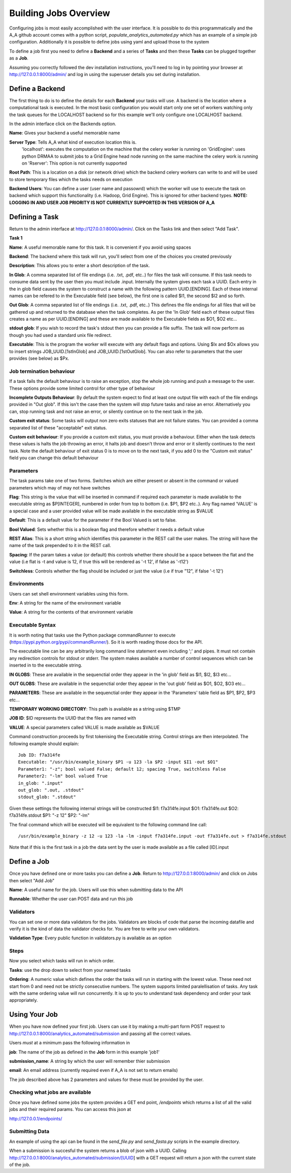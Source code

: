 .. _the_Job_UI:

Building Jobs Overview
======================

Configuring jobs is most easily accomplished with the user interface. It is
possible to do this programmatically and the A_A github account comes with a
python script, `populate_analytics_automated.py` which has an example of a simple
job configuration. Additionally it is possible to define jobs using yaml and
upload those to the system

To define a job first you need to define a **Backend** and a series of
**Tasks** and then these **Tasks** can be plugged together as a **Job**.

Assuming you correctly followed the dev installation instructions, you'll need
to log in by pointing your browser at http://127.0.0.1:8000/admin/ and log in
using the superuser details you set during installation.

Define a Backend
----------------

The first thing to do is to define the details for each **Backend** your
tasks will use. A backend is the location where a computational task is
executed. In the most basic configuration you would start only one set of workers
watching only the task queues for the LOCALHOST backend so for this example
we'll only configure one LOCALHOST backend.

In the admin interface click on the Backends option.

.. image:: backend_config.png

**Name**: Gives your backend a useful memorable name

**Server Type**: Tells A_A what kind of execution location this is.
  'localhost': executes the computation on the machine that the celery worker is
  running on
  'GridEngine': uses python DRMAA to submit jobs to a Grid Engine head node running on the same machine the celery work is running on
  'Rserver': This option is not currently supported

**Root Path**: This is a location on a disk (or network drive) which the backend
celery workers can write to and will be used to store temporary files which the
tasks needs on execution

**Backend Users**: You can define a user (user name and passowrd) which the worker
will use to execute the task on backend which support this functionality
(i.e. Hadoop, Grid Engine). This is ignored for other backend types.
**NOTE: LOGGING IN AND USER JOB PRIORITY IS NOT CURRENTLY SUPPORTED IN
THIS VERSION OF A_A**

Defining a Task
---------------

Return to the admin interface at http://127.0.0.1:8000/admin/.
Click on the Tasks link and then select "Add Task".

**Task 1**

.. image:: task1.png

**Name**: A useful memorable name for this task. It is convenient if you avoid
using spaces

**Backend**: The backend where this task will run, you'll select from one of
the choices you created previously

**Description**: This allows you to enter a short description of the task.

**In Glob**: A comma separated list of file endings (i.e. .txt, .pdf, etc..)
for files the task will consume. If this task needs to consume data sent
by the user then you must include .input. Internally the system gives each task
a UUID. Each entry in the in glob field causes the system to construct a name
with the following pattern UUID.[ENDING]. Each of these internal names
can be refered to in the Executable field (see below), the first one is called
$I1, the second $I2 and so forth.

**Out Glob**: A comma separated list of file endings (i.e. .txt, .pdf, etc..)
This defines the file endings for all files that will be gathered up and
returned to the database when the task completes. As per the 'In Glob' field
each of these output files creates a name as per UUID.[ENDING] and
these are made available to the Executable fields as $O1, $O2 etc...

**stdout glob**: If you wish to record the task's stdout then you can provide a
file suffix. The task will now perform as though you had used a standard unix
file redirect.

**Executable**: This is the program the worker will execute with any default
flags and options. Using $Ix and $Ox allows you to insert
strings JOB_UUID.[1stInGlob] and JOB_UUID.[1stOutGlob]. You can also refer to
parameters that the user provides (see below) as $Px.

Job termination behaviour
^^^^^^^^^^^^^^^^^^^^^^^^^

If a task fails the default behaviour is to raise an exception, stop the
whole job running and push a message to the user. These options provide
some limited control for other type of behaviour

**Incomplete Outputs Behaviour**: By default the system expect to find at least
one output file with each of the file endings provided in "Out glob". If this
isn't the case then the system will stop future tasks and raise an error.
Alternatively you can, stop running task and not raise an error, or silently
continue on to the next task in the job.

**Custom exit status**: Some tasks will output non zero exits statuses that
are not failure states. You can provided a comma separated list of these
"acceptable" exit status.

**Custom exit behaviour**: If you provide a custom exit status, you must provide
a behaviour. Either when the task detects these values is halts the job throwing an
error, it halts job and doesn't throw and error or it silently continues to the
next task. Note the default behaviour of exit status 0 is to move on to the next
task, if you add 0 to the "Custom exit status" field you can change this default
behaviour

Parameters
^^^^^^^^^^

The task params take one of two forms. Switches which are either present or
absent in the command or valued parameters which may of may not have switches

**Flag**: This string is the value that will be inserted in command if required
each parameter is made available to the executable string as $P[INTEGER],
numbered in order from top to bottom (i.e. $P1, $P2 etc..). Any flag named
'VALUE' is a special case and  a user provided value will be made available in
the executable string as $VALUE

**Default**: This is a default value for the parameter if the Bool Valued is
set to false.

**Bool Valued**: Sets whether this is a boolean flag and therefore whether it
needs a default value

**REST Alias**: This is a short string which identifies this parameter in the
REST call the user makes. The string will have the name of the task prepended to
it in the REST call.

**Spacing**: If the param takes a value (or default) this controls whether
there should be a space between the flat and the value (i.e flat is -t and
value is 12, if true this will be rendered as '-t 12', if false as '-t12')

**Switchless**: Controls whether the flag should be included or just the value
(i.e if true "12", if false '-t 12')

Environments
^^^^^^^^^^^^

Users can set shell environment variables using this form.

**Env**: A string for the name of the environment variable

**Value**: A string for the contents of that environment variable

Executable Syntax
^^^^^^^^^^^^^^^^^
It is worth noting that tasks use the Python package commandRunner to execute
(https://pypi.python.org/pypi/commandRunner/). So it is worth reading those
docs for the API.

The executable line can be any arbitrarily long command line statement even
including ';' and pipes. It must not contain any redirection controls for stdout or
stderr. The system makes available a number of control sequences which can be
inserted in to the executable string.

**IN GLOBS**: These are available in the sequenctial order they appear in
the 'in glob' field as $I1, $I2, $I3 etc...

**OUT GLOBS**: These are available in the sequenctial order they appear in
the 'out glob' field as $O1, $O2, $O3 etc...

**PARAMETERS**: These are available in the sequenctial order they appear in
the 'Parameters' table field as $P1, $P2, $P3 etc...

**TEMPORARY WORKING DIRECTORY**: This path is available as a string using $TMP

**JOB ID**: $ID represents the UUID that the files are named with

**VALUE**: A special parameters called VALUE is made available as $VALUE

Command construction proceeds by first tokenising the Executable string.
Control strings are then interpolated. The following example should explain::

    Job ID: f7a314fe
    Executable: "/usr/bin/example_binary $P1 -u 123 -la $P2 -input $I1 -out $O1"
    Parameter1: "-z"; bool valued False; default 12; spacing True, switchless False
    Parameter2: "-lm" bool valued True
    in_glob: ".input"
    out_glob: ".out, .stdout"
    stdout_glob: ".stdout"

Given these settings the following internal strings will be constructed
$I1: f7a314fe.input
$O1: f7a314fe.out
$O2: f7a314fe.stdout
$P1: "-z 12"
$P2: "-lm"

The final command which will be executed will be equivalent to the following
command line call::

    /usr/bin/example_binary -z 12 -u 123 -la -lm -input f7a314fe.input -out f7a314fe.out > f7a314fe.stdout

Note that if this is the first task in a job the data sent by the user is
made available as a file called [ID].input

Define a Job
------------

Once you have defined one or more tasks you can define a **Job**. Return to
http://127.0.0.1:8000/admin/ and click on Jobs then select "Add Job"

.. image:: job.png

**Name**: A useful name for the job. Users will use this when submitting data
to the API

**Runnable**: Whether the user can POST data and run this job

Validators
^^^^^^^^^^

You can set one or more data validators for the jobs. Validators are blocks
of code that parse the incoming datafile and verify it is the kind of
data the validator checks for. You are free to write your own
validators.

**Validation Type**: Every public function in validators.py is available as an option

Steps
^^^^^

Now you select which tasks will run in which order.

**Tasks**: use the drop down to select from your named tasks

**Ordering**: A numeric value which defines the order the tasks will run in
starting with the lowest value. These need not start from 0 and need not be
strictly consecutive numbers. The system supports limited paralellisation of
tasks. Any task with the same ordering value will run concurrently. It is
up to you to understand task dependency and order your task appropriately.

Using Your Job
--------------

When you have now defined your first job. Users can use it by making a multi-part form
POST request to http://127.0.0.1:8000/analytics_automated/submission and
passing all the correct values.

Users *must* at a minimum pass the following information in

**job**: The name of the job as defined in the **Job** form in this example 'job1'

**submission_name**: A string by which the user will remember thier submission

**email**: An email address (currently required even if A_A is not set to return emails)

The job described above has 2 parameters and values for these must be provided
by the user.

Checking what jobs are available
^^^^^^^^^^^^^^^^^^^^^^^^^^^^^^^^

Once you have defined some jobs the system provides a GET end point, `/endpoints`
which returns a list of all the valid jobs and their required params. You can
access this json at

http://127.0.0.1/endpoints/

Submitting Data
^^^^^^^^^^^^^^^

An example of using the api can be found in the `send_file.py` and
`send_fasta.py` scripts in the example directory.

When a submission is succesful the system returns a blob of json with a UUID.
Calling http://127.0.0.1:8000/analytics_automated/submission/[UUID] with a GET
request will return a json with the current state of the job.
